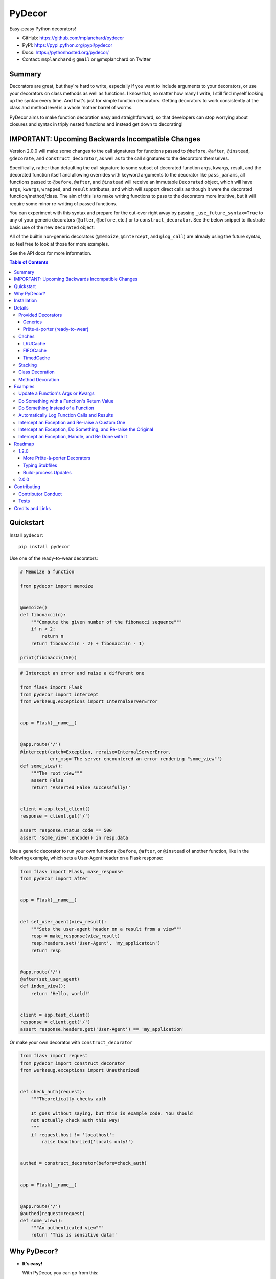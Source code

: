 PyDecor
=======

.. image:: https://travis-ci.org/mplanchard/pydecor.svg?branch=master
   :target: https://travis-ci.org/mplanchard/pydecor

Easy-peasy Python decorators!

* GitHub: https://github.com/mplanchard/pydecor
* PyPI: https://pypi.python.org/pypi/pydecor
* Docs: https://pythonhosted.org/pydecor/
* Contact: ``msplanchard`` ``@`` ``gmail`` or @msplanchard on Twitter


Summary
-------

Decorators are great, but they're hard to write, especially if you want
to include arguments to your decorators, or use your decorators on
class methods as well as functions. I know that, no matter how many I write,
I still find myself looking up the syntax every time. And that's just for
simple function decorators. Getting decorators to work consistently at the
class and method level is a whole 'nother barrel of worms.

PyDecor aims to make function decoration easy and straightforward, so that
developers can stop worrying about closures and syntax in triply nested
functions and instead get down to decorating!


IMPORTANT: Upcoming Backwards Incompatible Changes
--------------------------------------------------

Version 2.0.0 will make some changes to the call signatures for functions
passed to ``@before``, ``@after``, ``@instead``, ``@decorate``, and
``construct_decorator``, as well as to the call signatures to the
decorators themselves.

Specifically, rather than defaulting the call signature to some subset
of decorated function args, kwargs, result, and the decorated function
itself and allowing overrides with keyword arguments
to the decorator like ``pass_params``, all functions passed to ``@before``,
``@after``, and ``@instead`` will receive an immutable ``Decorated``
object, which will have ``args``, ``kwargs``, ``wrapped``, and ``result``
attributes, and which will support direct calls as though it were the
decorated function/method/class. The aim of this is to make writing functions
to pass to the decorators more intuitive, but it will require some minor
re-writing of passed functions.

You can experiment with this syntax and prepare for the cut-over right away
by passing ``_use_future_syntax=True`` to any of your generic decorators
(``@after``, ``@before``, etc.) or to ``construct_decorator``. See the below
snippet to illustrate basic use of the new ``Decorated`` object:

.. python::

    from pydecor import after, Decorated

    def after_func(decorated: Decorated, extra_kwarg=None):
        """A function to be called after the decorated function"""
        assert decorated.args == ('foo', )
        assert decorated.kwargs == {'bar': 'bar'}
        assert decorated.result == 'baz'
        assert extra_kwarg == 'extra_kwarg'


    @after(after_func, extra_kwarg='extra_kwarg')
    def some_function('foo', bar='bar'):
      """A function that returns 'baz'"""
      return 'baz'

All of the builtin non-generic decorators (``@memoize``, ``@intercept``,
and ``@log_call``) are already using the future syntax, so feel free
to look at those for more examples.

See the API docs for more information.


.. contents:: Table of Contents


Quickstart
----------

Install ``pydecor``::

  pip install pydecor

Use one of the ready-to-wear decorators:

.. code:: python

    # Memoize a function

    from pydecor import memoize


    @memoize()
    def fibonacci(n):
        """Compute the given number of the fibonacci sequence"""
        if n < 2:
            return n
        return fibonacci(n - 2) + fibonacci(n - 1)

    print(fibonacci(150))


.. code:: python

    # Intercept an error and raise a different one

    from flask import Flask
    from pydecor import intercept
    from werkzeug.exceptions import InternalServerError


    app = Flask(__name__)


    @app.route('/')
    @intercept(catch=Exception, reraise=InternalServerError,
               err_msg='The server encountered an error rendering "some_view"')
    def some_view():
        """The root view"""
        assert False
        return 'Asserted False successfully!'


    client = app.test_client()
    response = client.get('/')

    assert response.status_code == 500
    assert 'some_view'.encode() in resp.data


Use a generic decorator to run your own functions ``@before``, ``@after``,
or ``@instead`` of another function, like in the following example,
which sets a User-Agent header on a Flask response:

.. code:: python

    from flask import Flask, make_response
    from pydecor import after


    app = Flask(__name__)


    def set_user_agent(view_result):
        """Sets the user-agent header on a result from a view"""
        resp = make_response(view_result)
        resp.headers.set('User-Agent', 'my_applicatoin')
        return resp


    @app.route('/')
    @after(set_user_agent)
    def index_view():
        return 'Hello, world!'


    client = app.test_client()
    response = client.get('/')
    assert response.headers.get('User-Agent') == 'my_application'


Or make your own decorator with ``construct_decorator``

.. code:: python

    from flask import request
    from pydecor import construct_decorator
    from werkzeug.exceptions import Unauthorized


    def check_auth(request):
        """Theoretically checks auth

        It goes without saying, but this is example code. You should
        not actually check auth this way!
        """
        if request.host != 'localhost':
            raise Unauthorized('locals only!')


    authed = construct_decorator(before=check_auth)


    app = Flask(__name__)


    @app.route('/')
    @authed(request=request)
    def some_view():
        """An authenticated view"""
        return 'This is sensitive data!'


Why PyDecor?
------------

* **It's easy!**

  With PyDecor, you can go from this:

  .. code:: python

    from functools import wraps
    from flask import request
    from werkzeug.exceptions import Unauthorized
    from my_pkg.auth import authorize_request

    def auth_decorator(request=None):
        """Check the passed request for authentication"""

        def decorator(decorated):

            @wraps(decorated)
            def wrapper(*args, **kwargs):
                if not authorize_request(request):
                  raise Unauthorized('Not authorized!')
                return decorated(*args, **kwargs)
            return wrapper

        return decorated

    @auth_decorator(request=requst)
    def some_view():
        return 'Hello, World!'

  to this:

  .. code:: python

    from flask import request
    from pydecor import before
    from werkzeug.exceptions import Unauthorized
    from my_pkg.auth import authorize_request

    def check_auth(request=request):
        """Ensure the request is authorized"""
        if not authorize_request(request):
          raise Unauthorized('Not authorized!')

    @before(check_auth, request=request)
    def some_view():
        return 'Hello, world!'

  Not only is it less code, but you don't have to remember decorator
  syntax or mess with nested functions. Full disclosure, I had to look
  up a decorator sample to be sure I got the first example's syntax right,
  and I just spent two weeks writing a decorator library.

* **It's fast!**

  PyDecor aims to make your life easier, not slower. The decoration machinery
  is designed to be as efficient as is reasonable, and contributions to
  speed things up are always welcome.

* **Implicit Method Decoration!**

  Getting a decorator to "roll down" to methods when applied to a class is
  a complicated business, but all of PyDecor's decorators provide it for
  free, so rather than writing:

  .. code:: python

    from pydecor import log_call

    class FullyLoggedClass(object):

        @log_call(level='debug')
        def some_function(self, *args, **kwargs):
            return args, kwargs

        @log_call(level='debug')
        def another_function(self, *args, **kwargs):
            return None

        ...

  You can just write:

  .. code:: python

    from pydecor import log_call

    @log_call(level='debug')
    class FullyLoggedClass(object):

        def some_function(self, *args, **kwargs):
            return args, kwargs

        def another_function(self, *args, **kwargs):
            return None

        ...

  PyDecor ignores special methods (like ``__init__``) so as not to interfere
  with deep Python magic. By default, it works on any methods of a class,
  including instance, class and static methods. It also ensures that class
  attributes are preserved after decoration, so your class references
  continue to behave as expected.

* **Consistent Method Decoration!**

  Whether you're decorating a class, an instance method, a class method, or
  a static method, you can use the same passed function. ``self`` and ``cls``
  variables are stripped out of the method parameters passed to the provided
  callable, so your functions don't need to care about where they're used.

* **Lots of Tests!**

  Seriously. Don't believe me? Just look. We've got the best tests. Just
  phenomenal.


Installation
------------

Supported Python versions are 2.7 and 3.4+

To install `pydecor`, simply run::

  pip install -U pydecor

To install the current development release::

  pip install --pre -U pydecor

You can also install from source to get the absolute most recent
code, which may or may not be functional::

  git clone https://github.com/mplanchard/pydecor
  pip install ./pydecor



Details
-------

Provided Decorators
*******************

This package provides generic decorators, which can be used with any
function to provide extra utility to decorated resources, as well
as prête-à-porter (ready-to-wear) decorators for immediate use.

While the information below is enough to get you started, I highly
recommend checking out the `decorator module docs`_ to see all the
options and details for the various decorators!

Generics
~~~~~~~~

* ``@before`` - run a callable before the decorated function executes

  * by default called with no arguments other than extras

* ``@after`` - run a callable after the decorated function executes

  * by default called with the result of the decorated function and any
    extras

* ``@instead`` - run a callable in place of the decorated function

  * by default called with the args and kwargs to the decorated function,
    along with a reference to the function itself

* ``@decorate`` - specify multiple callables to be run before, after, and/or
  instead of the decorated function

  * callables passed to ``decorate``'s ``before``, ``after``, or ``instead``
    keyword arguments will be called with the same default function signature
    as described for the individual decorators, above. Extras will be
    passed to all provided callables

* ``construct_decorator`` - specify functions to be run ``before``, ``after``,
  or ``instead``. Returns a reusable generator.

  * in addition to ``before``, ``after``, and ``instead``, which receive
    callables, ``before_opts``, ``after_opts``, and ``instead_opts`` dicts
    may be passed to ``construct_decorator``, and they will apply in the same
    way as their respective decorator parameters

Every generic decorator takes any number of keyword arguments, which will be
passed directly into the provided callable, unless ``unpack_extras`` is False
(see below), so, running the code below prints "red":

.. code:: python

    from pydecor import before

    def before_func(label=None):
        print(label)

    @before(before_func, label='red')
    def red_function():
        pass

    red_function()

Every generic decorator takes the following keyword arguments:

* ``pass_params`` - if True, passes the args and kwargs, as a tuple and
  a dict, respectively, from the decorated function to the provided callable
* ``pass_decorated`` - if True, passes a reference to the decorated function
  to the provided callable
* ``implicit_method_decoration`` - if True, decorating a class implies
  decorating all of its methods. **Caution:** you should probably leave this
  on unless you know what you are doing.
* ``instance_methods_only`` - if True, only instance methods (not class or
  static methods) will be automatically decorated when
  ``implicit_method_decoration`` is True
* ``unpack_extras`` - if True, extras are unpacked into the provided callable.
  If False, extras are placed into a dictionary on ``extras_key``, which
  is passed into the provided callable.
* ``extras_key`` - the keyword to use when passing extras into the provided
  callable if ``unpack_extras`` is False
* ``_use_future_syntax`` - See the note at the top on backwards incompatible
  changes in version 2.0.0.

The ``construct_decorator`` function can be used to combine ``@before``,
``@after``, and ``@instead`` calls into one decorator, without having to
worry about unintended stacking effects. Let's make a
decorator that announces when we're starting an exiting a function:

.. code:: python

    from pydecor import construct_decorator

    def before_func(decorated_func):
        print('Starting decorated function '
              '"{}"'.format(decorated_func.__name__))

    def after_func(decorated_result, decorated_func):
        print('"{}" gave result "{}"'.format(
            decorated_func.__name__, decorated_result
        ))

    my_decorator = construct_decorator(
        before=before_func,
        after=after_func,
        before_opts={'pass_decorated': True},
        after_opts={'pass_decorated': True},
    )

    @my_decorator()
    def this_function_returns_nothing():
        return 'nothing'

And the output?

.. code::

    Starting decorated function "this_function_returns_nothing"
    "this_function_returns_nothing" gave result "nothing"


Maybe a more realistic example would be useful. Let's say we want to add
headers to a Flask response.

.. python::


    from flask import Flask, Response, make_response
    from pydecor import construct_decorator


    def _set_app_json_header(response):
        # Ensure the response is a Response object, even if a tuple was
        # returned by the view function.
        response = make_response(response)
        response.headers.set('Content-Type', 'application/json')
        return response


    application_json = construct_decorator(after=_set_app_json_header)


    # Now you can decorate any Flask view, and your headers will be set.

    app = Flask(__name__)

    # Note that you must decorate "before" (closer to) the function than the
    # app.route() decoration, because the route decorator must be called on
    # the "finalized" version of your function

    @app.route('/')
    @application_json()
    def root_view():
        return 'Hello, world!'

    client = app.test_client()
    response = app.get('/')

    print(response.headers)


The output?

..code::

    Content-Type: application/json
    Content-Length: 13


Prête-à-porter (ready-to-wear)
~~~~~~~~~~~~~~~~~~~~~~~~~~~~~~

* ``intercept`` - catch the specified exception and optionally re-raise and/or
  call a provided callback to handle the exception
* ``log_call`` - automatically log the decorated function's call signature and
  results
* ``memoize`` - memoize a function's call and return values for re-use. Can
  use any cache in ``pydecor.caches``, which all have options for automatic
  pruning to keep the memoization cache from growing too large.

**More to come!!** See Roadmap_ for more details on upcoming features


Caches
******

Three caches are provided with ``pydecor``. These are designed to be passed
to the ``@memoization`` decorator if you want to use something other than
the default ``LRUCache``, but they are perfectly functional for use elesewhere.

All caches implement the standard dictionary interface.


LRUCache
~~~~~~~~

A least-recently-used cache. Both getting and setting of key/value pairs
results in their having been considered most-recently-used. When the cache
reaches the specified ``max_size``, least-recently-used items are discarded.

FIFOCache
~~~~~~~~~

A first-in, first-out cache. When the cache reaches the specified ``max_size``,
the first item that was inserted is discarded, then the second, and so on.

TimedCache
~~~~~~~~~~

A cache whose entries expire. If a ``max_age`` is specified, any entries older
than the ``max_age`` (in seconds) will be considered invalid, and will be
removed upon access.


Stacking
********

Generic and convenience decorators may be stacked! You can stack multiple
of the same decorator, or you can mix and match. Some gotchas are listed
below.

Generally, staciking works just as you might expect, but some care must be
taken when using the ``@instead`` decorator, or ``@intercept``, which
uses ``@instead`` under the hood.

Just remember that ``@instead`` replaces everything that comes before. So,
if long as ``@instead`` calls the decorated function, it's okay to stack it.
In these cases, it will be called *before* any decorators specified below
it, and those decorators will be executed when it calls the decorated function.
``@intercept`` behaves this way.

If an ``@instead`` decorator does *not* call the decorated function and
instead replaces it entirely, it **must** be specified first (at the bottom
of the stacked decorator pile), otherwise the decorators below it will not
execute.

For ``@before`` and ``@after``, it doesn't matter in what order the decorators
are specified. ``@before`` is always called first, and then ``@after``.


Class Decoration
****************

Class decoration is difficult, but PyDecor aims to make it as easy and
intuitive as possible!

By default, decorating a class applies that decorator to all of that class'
methods (instance, class, and static). The decoration applies to class and
static methods whether they are referenced via an instance or via a class
reference. "Extras" specified at the class level persist across calls to
different methods, allowing for things like a class level memoization
dictionary (there's a very basic test in the test suite
that demonstrates this pattern, and a convenient memoization decorator
is scheduled for the next release!).

If you'd prefer that the decorator not apply to class and static methods,
set the ``instance_methods_only=True`` when decorating the class.

If you want to decorate the class itself, and *not* its methods, keep in
mind that the decorator will be triggered when the class is instantiated,
and that, if the decorator replaces or alters the return, that return will
replace the instantiated class. With those caveats in mind, setting
``implicit_method_decoration=False`` when decorating a class enables that
funcitonality.

.. note::

    Class decoration, and in particular the decoration of class and static
    methods, is accomplished through some pretty deep, complicated magic.
    The test suite has a lot of tests trying to make sure that everything
    works as expected, but please report any bugs you find so that I
    can resolve them!


Method Decoration
*****************

Decorators can be applied to static, class, or instance methods directly, as
well. If combined with ``@staticmethod`` or ``@classmethod`` decorators,
those decorators should always be at the "top" of the decorator stack
(furthest from the function).

When decorating instance methods, ``self`` is removed from the parameters
passed to the provided callable.

When decorating class methods, ``cls`` is removed from the parameters passed
to the provided callable.

Currently, the class and instance references *do not* have to be named
``"cls"`` and ``"self"``, respectively, in order to be removed. However,
this is not guaranteed for future releases, so try to keep your naming
standard if you can (just FYI, ``"self"`` is the more likely of the two to
wind up being required).

Examples
--------

Below are some examples for the generic and standard decorators. Please
check out the API Docs for more information, and also check out the
convenience decorators, which are all implemented using the
``before``, ``after``, and ``instead`` decorators from this library.

Update a Function's Args or Kwargs
**********************************

Functions passed to ``@before`` can either return None, in which case nothing
happens to the decorated functions parameters, or they can return a tuple
of args (as a tuple) and kwargs (as a dict), in which case those parameters
are used in the decorated function. In this example, we sillify a very
serious function.

.. note::
    Because kwargs are mutable, they can be updated even if the function
    passed to before doesn't return anything.

.. code:: python

    from pydecor import before

    def spamify_func(args, kwargs):
        """Mess with the function arguments"""
        args = tuple(['spam' for _ in args])
        kwargs = {k: 'spam' for k in kwargs}
        return args, kwargs


    @before(spamify_func, pass_params=True)
    def serious_function(serious_string, serious_kwarg='serious'):
        """A very serious function"""
        print('A serious arg: {}'.format(serious_string))
        print('A serious kwarg: {}'.format(serious_kwarg))

    serious_function('Politics', serious_kwarg='Religion')

The output?

.. code::

    A serious arg: spam
    A serious kwarg: spam

Do Something with a Function's Return Value
*******************************************

Functions passed to ``@after`` receive the decorated function's return value
by default. If ``@after`` returns None, the return value is sent back
unchanged. However, if ``@after`` returns something, its return value is
sent back as the return value of the function.

In this example, we ensure that a function's return value has been thoroughly
spammified.

.. code:: python

    from pydecor import after

    def spamify_return(result):
        """Spamify the result of a function"""
        return 'spam-spam-spam-spam-{}-spam-spam-spam-spam'.format(result)


    @after(spamify_return)
    def unspammed_function():
        """Return a non-spammy value"""
        return 'beef'

    print(unspammed_function())

The output?

.. code::

    spam-spam-spam-spam-beef-spam-spam-spam-spam


Do Something Instead of a Function
**********************************

Functions passed to ``@instead`` by default receive the args and kwargs of
the decorated function, along with a reference to that function. But, they
don't *have* to receive anything. Maybe you want to skip a function when
a certain condition is True, but you don't want to use ``pytest.skipif``,
because ``pytest`` can't be a dependency of your production code for
whatever reason.


.. code:: python

    from pydecor import instead

    def skip(args, kwargs, decorated, when=False):
        if when:
            pass
        else:
            return decorated(*args, **kwargs)


    @instead(skip, when=True)
    def uncalled_function():
        print("You won't see me (you won't see me)")


    uncalled_function()

The output?

(There is no output, because the function was skipped)


Automatically Log Function Calls and Results
********************************************

Maybe you want to make sure your functions get logged without having to
bother with the logging boilerplate each time. ``@log_call`` tries to
automatically get a logging instance corresponding to the module
in which the decoration occurs (in the same way as if you made a call
to ``logging.getLogger(__name__)``, or you can pass it your own, fancy,
custom, spoiler-bedecked logger instance.

.. code:: python

    from logging import getLogger, StreamHandler
    from sys import stdout

    from pydecor import log_call


    # We're just getting a logger here so we can see the output. This isn't
    # actually necessary for @log_call to work!
    log = getLogger(__name__)
    log.setLevel('DEBUG')
    log.addHandler(StreamHandler(stdout))


    @log_call()
    def get_schwifty(*args, **kwargs):
        """Get schwifty in heeeeere"""
        return "Gettin' Schwifty"


    get_schwifty('wubba', 'lubba', dub='dub')


And the output?

.. code::

    get_schwifty(*('wubba', 'lubba'), **{'dub': 'dub'}) -> Gettin' Schwifty


Intercept an Exception and Re-raise a Custom One
************************************************

Are you a put-upon library developer tired of constantly having to re-raise
custom exceptions so that users of your library can have one nice try/except
looking for your base exception? Let's make that easier:

.. code:: python

    from pydecor import intercept


    class BetterException(Exception):
        """Much better than all those other exceptions"""


    @intercept(catch=RuntimeError, reraise=BetterException)
    def sometimes_i_error(val):
        """Sometimes, this function raises an exception"""
        if val > 5:
            raise RuntimeError('This value is too big!')


    for i in range(7):
        sometimes_i_error(i)


The output?

.. code::

    Traceback (most recent call last):
      File "/Users/Nautilus/Library/Preferences/PyCharm2017.1/scratches/scratch_1.py", line 88, in <module>
        sometimes_i_error(i)
      File "/Users/Nautilus/Documents/Programming/pydecor/pydecor/decorators.py", line 389, in wrapper
        return fn(**fkwargs)
      File "/Users/Nautilus/Documents/Programming/pydecor/pydecor/functions.py", line 58, in intercept
        raise_from(new_exc, context)
      File "<string>", line 2, in raise_from
    __main__.BetterException: This value is too big!


Intercept an Exception, Do Something, and Re-raise the Original
***************************************************************

Maybe you don't *want* to raise a custom exception. Maybe the original
one was just fine. All you want to do is print a special message before
re-raising the original exception. PyDecor has you covered:

.. code:: python

    from pydecor import intercept


    def print_exception(exc):
        """Make sure stdout knows about our exceptions"""
        print('Houston, we have a problem: {}'.format(exc))


    @intercept(catch=Exception, handler=print_exception, reraise=True)
    def assert_false():
        """All I do is assert that False is True"""
        assert False, 'Turns out, False is not True'


    assert_false()

And the output:

.. code::

    Houston, we have a problem: Turns out, False is not True
    Traceback (most recent call last):
      File "/Users/Nautilus/Library/Preferences/PyCharm2017.1/scratches/scratch_1.py", line 105, in <module>
        assert_false()
      File "/Users/Nautilus/Documents/Programming/pydecor/pydecor/decorators.py", line 389, in wrapper
        return fn(**fkwargs)
      File "/Users/Nautilus/Documents/Programming/pydecor/pydecor/functions.py", line 49, in intercept
        return decorated(*decorated_args, **decorated_kwargs)
      File "/Users/Nautilus/Library/Preferences/PyCharm2017.1/scratches/scratch_1.py", line 102, in assert_false
        assert False, 'Turns out, False is not True'
    AssertionError: Turns out, False is not True


Intercept an Exception, Handle, and Be Done with It
***************************************************

Sometimes an exception isn't the end of the world, and it doesn't need to
bubble up to the top of your application. In these cases, maybe just handle
it and don't re-raise:

.. code:: python

    from pydecor import intercept


    def let_us_know_it_happened(exc):
        """Just let us know an exception happened (if we are reading stdout)"""
        print('This non-critical exception happened: {}'.format(exc))


    @intercept(catch=ValueError, handler=let_us_know_it_happened)
    def resilient_function(val):
        """I am so resilient!"""
        val = int(val)
        print('If I get here, I have an integer: {}'.format(val))


    resilient_function('50')
    resilient_function('foo')

Output:

.. code::

    If I get here, I have an integer: 50
    This non-critical exception happened: invalid literal for int() with base 10: 'foo'

Note that the function does *not* continue running after the exception is
handled. Use this for short-circuiting under certain conditions rather
than for instituting a ``try/except:pass`` block. Maybe one day I'll figure
out how to make this work like that, but as it stands, the decorator surrounds
the entire function, so it does not provide that fine-grained level of control.


Roadmap
-------

1.2.0
*****

More Prête-à-porter Decorators
~~~~~~~~~~~~~~~~~~~~~~~~~~~~~~

* ``export`` - add the decorated item to ``__all__``
* ``skipif`` - similar to py.test's decorator, skip the function if a
  provided condition is True

Let me know if you've got any idea for other decorators that would
be nice to have!


Typing Stubfiles
~~~~~~~~~~~~~~~~

Right now type hints are provided via rst-style docstring specification.
Although this format is supported by PyCharm, it does not conform to the
type-hinting standard defined in `PEP 484`_.

In order to better conform with the new standard (and to remain compatible
with Python 2.7), stubfiles will be added for the ``1.1.0`` release,
and docstring hints will be removed so that contributors don't have
to adjust type specifications in two places.

Build-process Updates
~~~~~~~~~~~~~~~~~~~~~

A more automated build process, because remembering all the steps to push a
new version is a pain. This is marked as scheduled for a patch release,
because it does not affect users at all, so a minor version bump would
lead people on to thinking that some new functionality had been added, when
it hadn't.


2.0.0
*****

* Use of immutable ``Decorated`` object to pass information about the
  deprecated function
* Deprecation of ``pass_params``, ``pass_kwargs``, ``pass_decorated``,
  ``pass_result``, ``unapck_extras``, and ``extras_key`` keyword
  arguments to all decorators.
* Better organization of documentation


Contributing
------------

Contributions are welcome! If you find a bug or if something doesn't
work the way you think it should, please `raise an issue <issues_>`_.
If you know how to fix the bug, please `open a PR! <prs_>`_

I absolutely welcome any level of contribution. If you think the docs
could be better, or if you've found a typo, please open up a PR to improve
and/or fix them.

Contributor Conduct
*******************

There is a ``CODE_OF_CONDUCT.md`` file with details, based on one of GitHub's
templates, but the upshot is that I expect everyone who contributes to this
project to do their best to be helpful, friendly, and patient. Discrimination
of any kind will not be tolerated and will be promptly reported to GitHub.

On a personal note, Open Source survives because of people who are willing to
contribute their time and effort for free. The least we can do is treat them
with respect.

Tests
*****

Tests are fairly easy to run, with few dependencies. You'll need Python 2.7,
3.4, and 3.6 installed on your system to run the full suite, as well as tox_
in whatever environment or virtual environment you're using. From there, you
should just be able to run ``tox``. The underlying test suite is `py.test`_,
and any extra arguments passed to tox get sent along. For example, to
send stdout/stderr to the console and stop on the first failure,
``tox -- -sx``. You can also run `py.test`_ directly. If you do, make sure
the deps specified in ``tox.ini`` are installed to your virtualenv, and
install the package in development mode with ``pip install -e .``.

PRs that cause tests to fail will not be merged until tests pass.

Any new functionality is expected to come with appropriate tests. That being
said, the test suite is fairly complex, with lots of mocking and
parametrization. Don't feel as though you have to follow this pattern when
writing new tests! A bunch of simpler tests are just as good. If you have any
questions, feel free to reach out to me via email at ``msplanchard`` ``@``
``gmail`` or on Twitter as @msplanchard.


Credits and Links
-----------------

* This project was started using my generic `project template`_
* Tests are run with pytest_ and tox_
* Mocking in Python 2.7 tests uses the `mock backport`_
* Python 2/3 compatible exception raising via six_
* The `typing backport`_ is used for Python2.7-3.4-compatible type definitions
* Documentation built with sphinx_
* Coverage information collected with coverage_
* Pickling of objects provided via dill_

.. _`project template`: https://github.com/mplanchard/python_skeleton
.. _pytest:
.. _`py.test`: https://docs.pytest.org/en/latest/
.. _tox: http://tox.readthedocs.org/
.. _sphinx: http://www.sphinx-doc.org/en/stable/
.. _coverage: https://coverage.readthedocs.io/en/coverage-4.4.1/
.. _`mock backport`: https://mock.readthedocs.io/en/latest/#
.. _`pep 484`: https://www.python.org/dev/peps/pep-0484/
.. _six: https://pythonhosted.org/six/
.. _`typing backport`: https://pypi.org/project/typing/
.. _docs: https://pythonhosted.org/pydecor/#
.. _`decorator module docs`:
    https://pythonhosted.org/pydecor/pydecor.decorators.html
.. _issues: https://github.com/mplanchard/pydecor/issues
.. _PRs: https://github.com/mplanchard/pydecor/pulls
.. _dill: https://pypi.python.org/pypi/dill
